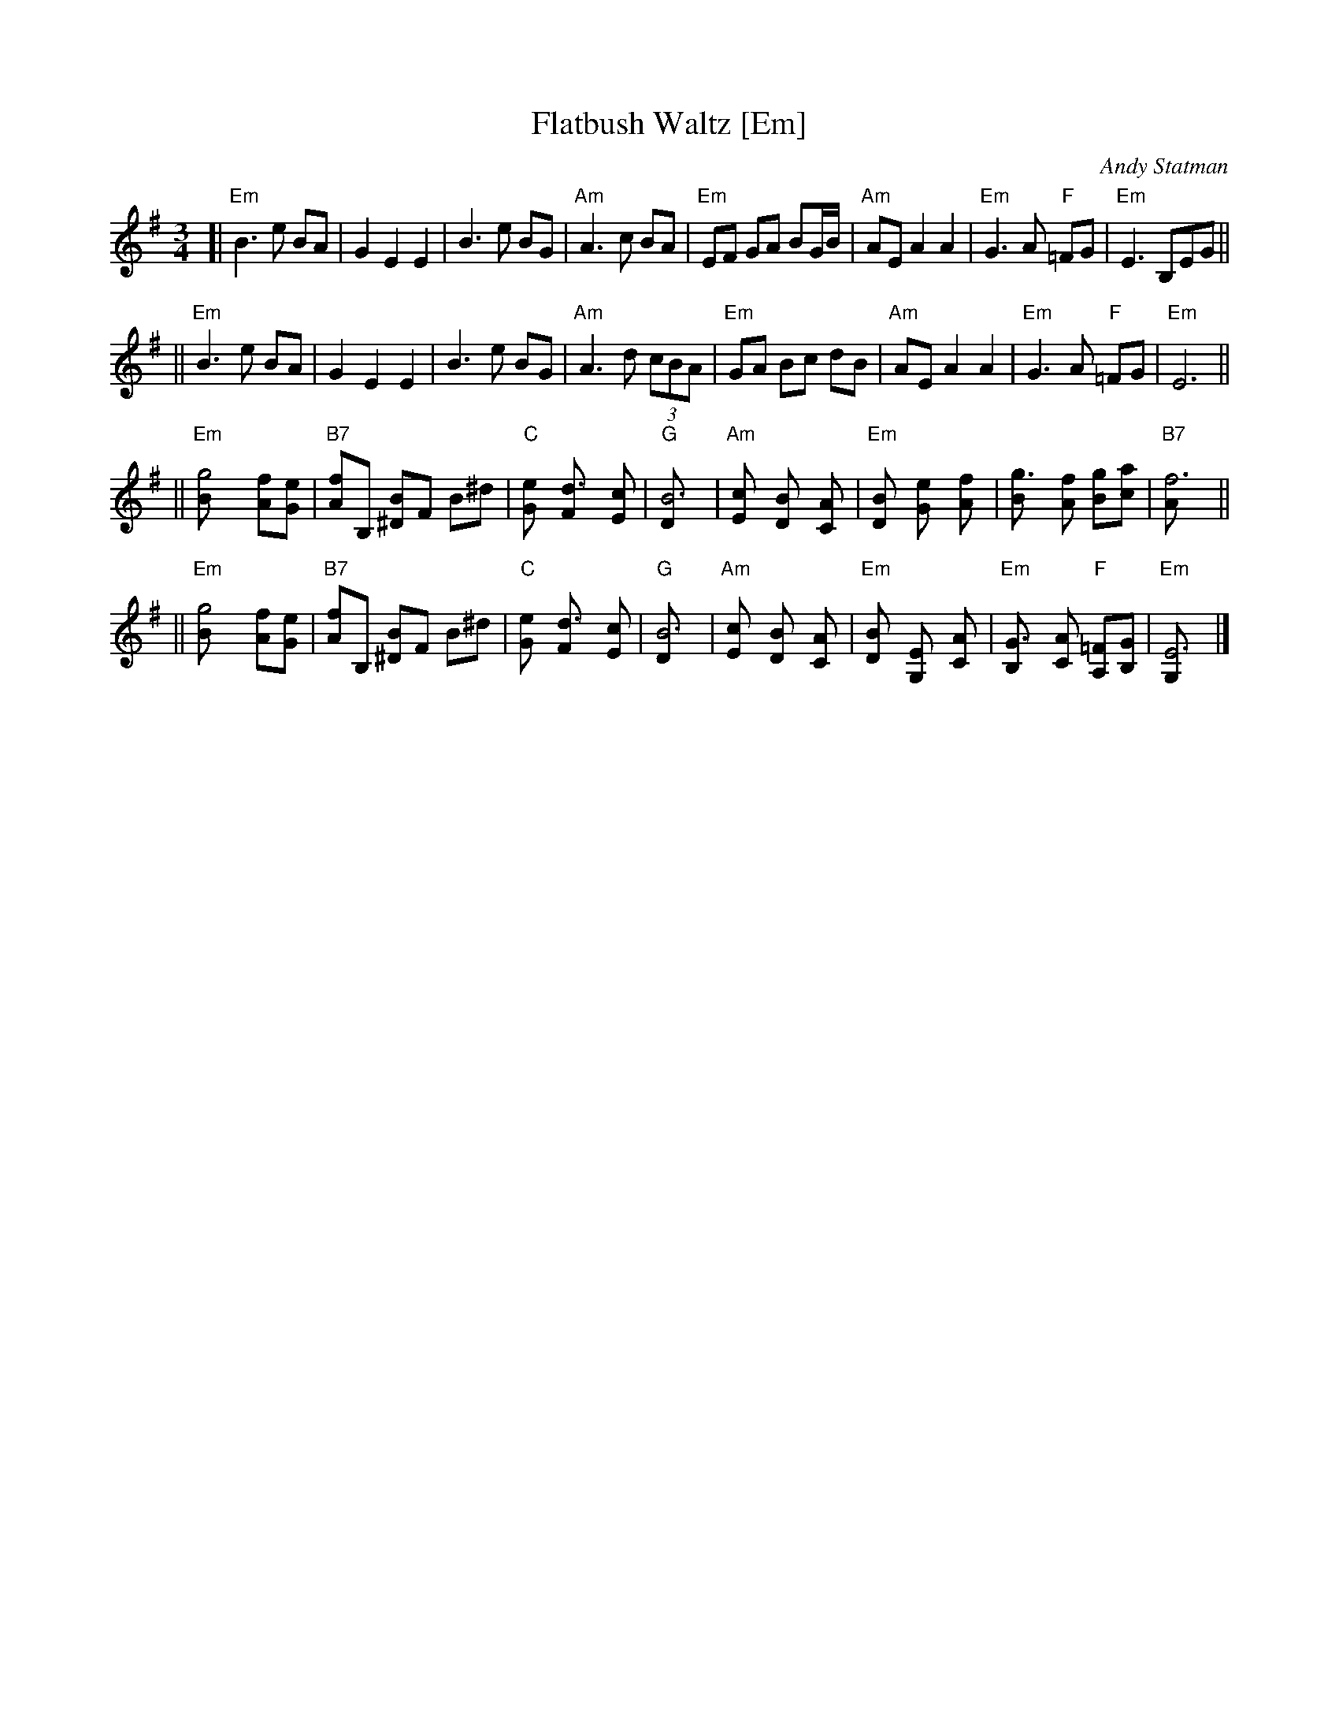 X: 1
T: Flatbush Waltz [Em]
C: Andy Statman
D: Flatbush Waltz; Rounder 00116 (1980)
Z: 1997 John Chambers <jc:trillian.mit.edu>
L: 1/8
M: 3/4
R: Waltz
S: Handwritten copy
K: Em
[| "Em"B3 e BA | G2 E2 E2 | B3 e BG | "Am"A3 c BA \
| "Em"EF GA BG/B/ | "Am"AE A2 A2 | "Em"G3 A "F"=FG  | "Em"E3 B,EG ||
|| "Em"B3 e BA | G2 E2 E2 | B3 e BG | "Am"A3 d (3cBA \
| "Em"GA Bc dB | "Am"AE A2 A2 | "Em"G3 A "F"=FG  | "Em"E6 ||
|| "Em"[g4B] [fA][eG] | "B7"[fA]B, [B^D]F B^d | "C"[e2G] [d3F] [cE] | "G"[B6D] \
| "Am"[c2E] [B2D] [A2C] | "Em"[B2D] [e2G] [f2A] | [g3B] [fA] [gB][ac] | "B7"[f6A] ||
|| "Em"[g4B] [fA][eG] | "B7"[fA]B, [B^D]F B^d | "C"[e2G] [d3F] [cE] | "G"[B6D] \
| "Am"[c2E] [B2D] [A2C] | "Em"[B2D] [E2G,] [A2C] |  "Em"[G3B,] [AC] "F"[=FA,][GB,]  | "Em"[E6G,] |]
